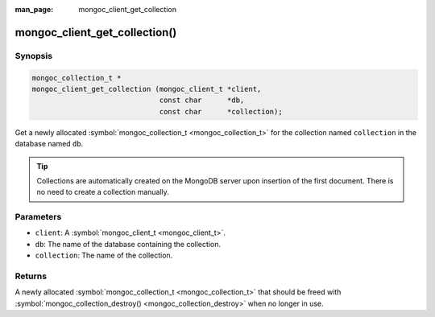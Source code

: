 :man_page: mongoc_client_get_collection

mongoc_client_get_collection()
==============================

Synopsis
--------

.. code-block:: none

  mongoc_collection_t *
  mongoc_client_get_collection (mongoc_client_t *client,
                                const char      *db,
                                const char      *collection);

Get a newly allocated :symbol:`mongoc_collection_t <mongoc_collection_t>` for the collection named ``collection`` in the database named ``db``.

.. tip::

  Collections are automatically created on the MongoDB server upon insertion of the first document. There is no need to create a collection manually.

Parameters
----------

* ``client``: A :symbol:`mongoc_client_t <mongoc_client_t>`.
* ``db``: The name of the database containing the collection.
* ``collection``: The name of the collection.

Returns
-------

A newly allocated :symbol:`mongoc_collection_t <mongoc_collection_t>` that should be freed with :symbol:`mongoc_collection_destroy() <mongoc_collection_destroy>` when no longer in use.

